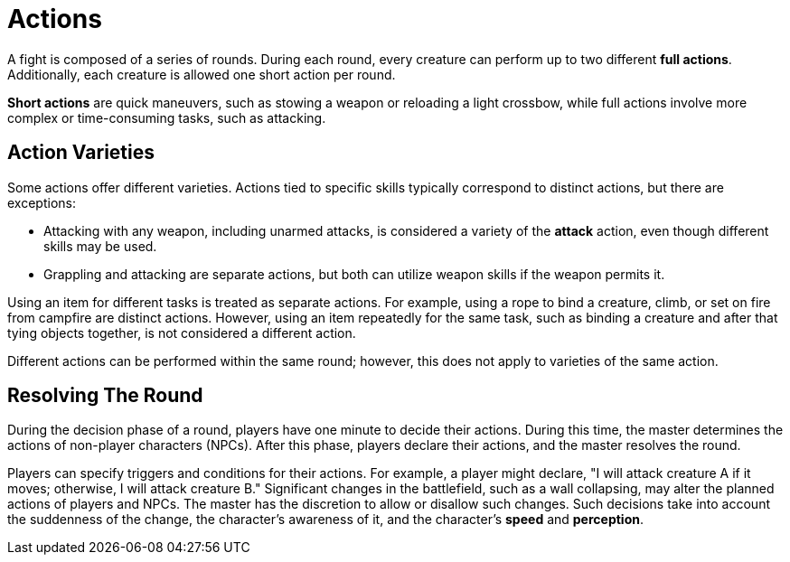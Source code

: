 = Actions

A fight is composed of a series of rounds. During each round, every creature can perform up to two different *full actions*. Additionally, each creature is allowed one short action per round.

*Short actions* are quick maneuvers, such as stowing a weapon or reloading a light crossbow, while full actions involve more complex or time-consuming tasks, such as attacking.

[[action-variety]]
== Action Varieties

Some actions offer different varieties. Actions tied to specific skills typically correspond to distinct actions, but there are exceptions:

- Attacking with any weapon, including unarmed attacks, is considered a variety of the *attack* action, even though different skills may be used.
- Grappling and attacking are separate actions, but both can utilize weapon skills if the weapon permits it.

Using an item for different tasks is treated as separate actions. For example, using a rope to bind a creature, climb, or set on fire from campfire are distinct actions. However, using an item repeatedly for the same task, such as binding a creature and after that tying objects together, is not considered a different action.

Different actions can be performed within the same round; however, this does not apply to varieties of the same action.

== Resolving The Round

During the decision phase of a round, players have one minute to decide their actions. During this time, the master determines the actions of non-player characters (NPCs). After this phase, players declare their actions, and the master resolves the round.

Players can specify triggers and conditions for their actions. For example, a player might declare, "I will attack creature A if it moves; otherwise, I will attack creature B." Significant changes in the battlefield, such as a wall collapsing, may alter the planned actions of players and NPCs. The master has the discretion to allow or disallow such changes.
Such decisions take into account the suddenness of the change, the character's awareness of it, and the character's *speed* and *perception*.
